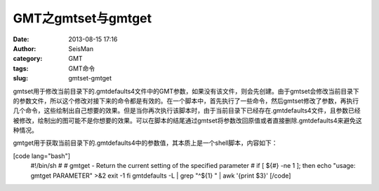 GMT之gmtset与gmtget
#####################################################
:date: 2013-08-15 17:16
:author: SeisMan
:category: GMT
:tags: GMT命令
:slug: gmtset-gmtget

gmtset用于修改当前目录下的.gmtdefaults4文件中的GMT参数，如果没有该文件，则会先创建。由于gmtset会修改当前目录下的参数文件，所以这个修改对接下来的命令都是有效的。在一个脚本中，首先执行了一些命令，然后gmtset修改了参数，再执行几个命令，这些绘制出自己想要的效果。但是当你再次执行该脚本时，由于当前目录下已经存在.gmtdefaults4文件，且参数已经被修改，绘制出的图可能不是你想要的效果。可以在脚本的结尾通过gmtset将参数改回原值或者直接删除.gmtdefaults4来避免这种情况。

gmtget用于获取当前目录下的.gmtdefaults4中的参数值，其本质上是一个shell脚本，内容如下：

[code lang="bash"]
 #!/bin/sh
 #
 # gmtget - Return the current setting of the specified parameter
 #
 if [ ${#} -ne 1 ]; then
 echo "usage: gmtget PARAMETER" >&2
 exit -1
 fi
 gmtdefaults -L \| grep "^${1} " \| awk '{print $3}'
 [/code]
